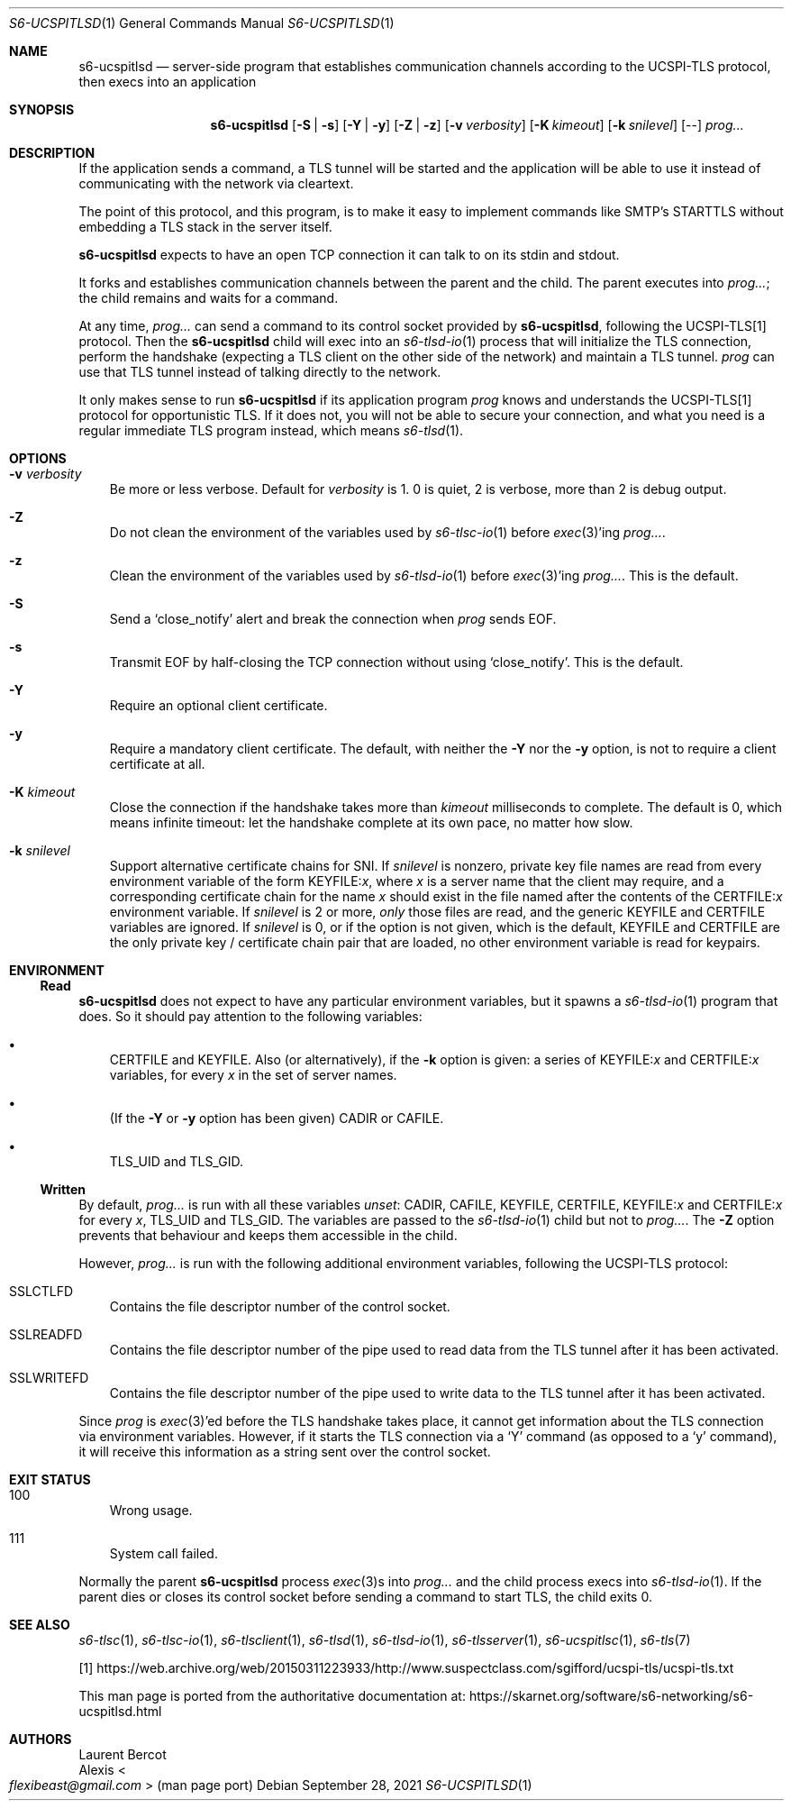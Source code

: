 .Dd September 28, 2021
.Dt S6-UCSPITLSD 1
.Os
.Sh NAME
.Nm s6-ucspitlsd
.Nd server-side program that establishes
communication channels according to the UCSPI-TLS protocol,
then execs into an application
.Sh SYNOPSIS
.Nm
.Op Fl S | Fl s
.Op Fl Y | Fl y
.Op Fl Z | Fl z
.Op Fl v Ar verbosity
.Op Fl K Ar kimeout
.Op Fl k Ar snilevel
.Op --
.Ar prog...
.Sh DESCRIPTION
If the application sends a command, a TLS tunnel will be started and
the application will be able to use it instead of communicating with
the network via cleartext.
.Pp
The point of this protocol, and this program, is to make it easy to
implement commands like SMTP's STARTTLS without embedding a TLS stack
in the server itself.
.Pp
.Nm
expects to have an open TCP connection it can talk to on its stdin and
stdout.
.Pp
It forks and establishes communication channels between the parent and
the child.
The parent executes into
.Ar prog... ;
the child remains and waits for a command.
.Pp
At any time,
.Ar prog...
can send a command to its control socket provided by
.Nm ,
following the UCSPI-TLS[1] protocol.
Then the
.Nm
child will exec into an
.Xr s6-tlsd-io 1
process that will initialize the TLS connection, perform the handshake
(expecting a TLS client on the other side of the network) and maintain
a TLS tunnel.
.Ar prog
can use that TLS tunnel instead of talking directly to the network.
.Pp
It only makes sense to run
.Nm
if its application program
.Ar prog
knows and understands the UCSPI-TLS[1] protocol for opportunistic TLS.
If it does not, you will not be able to secure your connection, and
what you need is a regular immediate TLS program instead, which means
.Xr s6-tlsd 1 .
.Sh OPTIONS
.Bl -tag -width x
.It Fl v Ar verbosity
Be more or less verbose.
Default for
.Ar verbosity
is 1.
0 is quiet, 2 is verbose, more than 2 is debug output.
.It Fl Z
Do not clean the environment of the variables used by
.Xr s6-tlsc-io 1
before
.Xr exec 3 Ap
ing
.Ar prog... .
.It Fl z
Clean the environment of the variables used by
.Xr s6-tlsd-io 1
before
.Xr exec 3 Ap
ing
.Ar prog... .
This is the default.
.It Fl S
Send a
.Ql close_notify
alert and break the connection when
.Ar prog
sends EOF.
.It Fl s
Transmit EOF by half-closing the TCP connection without using
.Ql close_notify .
This is the default.
.It Fl Y
Require an optional client certificate.
.It Fl y
Require a mandatory client certificate.
The default, with neither the
.Fl Y
nor the
.Fl y
option, is not to require a client certificate at all.
.It Fl K Ar kimeout
Close the connection if the handshake takes more than
.Ar kimeout
milliseconds to complete.
The default is 0, which means infinite timeout: let the handshake
complete at its own pace, no matter how slow.
.It Fl k Ar snilevel
Support alternative certificate chains for SNI.
If
.Ar snilevel
is nonzero, private key file names are read from every environment
variable of the form
.Ev KEYFILE\&: Ns Ar x ,
where
.Ar x
is a server name that the client may require, and a corresponding
certificate chain for the name
.Ar x
should exist in the file named after the contents of the
.Ev CERTFILE\&: Ns Ar x
environment variable.
If
.Ar snilevel
is 2 or more,
.Em only
those files are read, and the generic
.Ev KEYFILE
and
.Ev CERTFILE
variables are ignored.
If
.Ar snilevel
is 0, or if the option is not given, which is the default,
.Ev KEYFILE
and
.Ev CERTFILE
are the only private key / certificate chain pair that are loaded, no
other environment variable is read for keypairs.
.El
.Sh ENVIRONMENT
.Ss Read
.Nm
does not expect to have any particular environment variables, but it
spawns a
.Xr s6-tlsd-io 1
program that does.
So it should pay attention to the following variables:
.Bl -bullet -width x
.It
.Ev CERTFILE
and
.Ev KEYFILE .
Also (or alternatively), if the
.Fl k
option is given: a series of
.Ev KEYFILE\&: Ns Ar x
and
.Ev CERTFILE\&: Ns Ar x
variables, for every
.Ar x
in the set of server names.
.It
(If the
.Fl Y
or
.Fl y
option has been given)
.Ev CADIR
or
.Ev CAFILE .
.It
.Ev TLS_UID
and
.Ev TLS_GID .
.El
.Ss Written
By default,
.Ar prog...
is run with all these variables
.Em unset :
.Ev CADIR ,
.Ev CAFILE ,
.Ev KEYFILE ,
.Ev CERTFILE ,
.Ev KEYFILE\&: Ns Ar x
and
.Ev CERTFILE\&: Ns Ar x
for every
.Ar x ,
.Ev TLS_UID
and
.Ev TLS_GID .
The variables are passed to the
.Xr s6-tlsd-io 1
child but not to
.Ar prog... .
The
.Fl Z
option prevents that behaviour and keeps them accessible in the child.
.Pp
However,
.Ar prog...
is run with the following additional environment variables, following
the UCSPI-TLS protocol:
.Bl -tag -width x
.It Ev SSLCTLFD
Contains the file descriptor number of the control socket.
.It Ev SSLREADFD
Contains the file descriptor number of the pipe used to read data from
the TLS tunnel after it has been activated.
.It Ev SSLWRITEFD
Contains the file descriptor number of the pipe used to write data to
the TLS tunnel after it has been activated.
.El
.Pp
Since
.Ar prog
is
.Xr exec 3 Ap
ed before the TLS handshake takes place, it cannot get information
about the TLS connection via environment variables.
However, if it starts the TLS connection via a
.Ql Y
command (as opposed to a
.Ql y
command), it will receive this information as a string sent over the
control socket.
.Sh EXIT STATUS
.Bl -tag -width x
.It 100
Wrong usage.
.It 111
System call failed.
.El
.Pp
Normally the parent
.Nm
process
.Xr exec 3 Ns
s into
.Ar prog...
and the child process execs into
.Xr s6-tlsd-io 1 .
If the parent dies or closes its control socket before sending a
command to start TLS, the child exits 0.
.Sh SEE ALSO
.Xr s6-tlsc 1 ,
.Xr s6-tlsc-io 1 ,
.Xr s6-tlsclient 1 ,
.Xr s6-tlsd 1 ,
.Xr s6-tlsd-io 1 ,
.Xr s6-tlsserver 1 ,
.Xr s6-ucspitlsc 1 ,
.Xr s6-tls 7
.Pp
[1]
.Lk https://web.archive.org/web/20150311223933/http://www.suspectclass.com/sgifford/ucspi-tls/ucspi-tls.txt
.Pp
This man page is ported from the authoritative documentation at:
.Lk https://skarnet.org/software/s6-networking/s6-ucspitlsd.html
.Sh AUTHORS
.An Laurent Bercot
.An Alexis Ao Mt flexibeast@gmail.com Ac (man page port)
